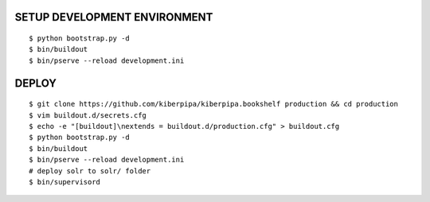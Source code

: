 SETUP DEVELOPMENT ENVIRONMENT
=============================

::

    $ python bootstrap.py -d
    $ bin/buildout
    $ bin/pserve --reload development.ini


DEPLOY
======

::

    $ git clone https://github.com/kiberpipa/kiberpipa.bookshelf production && cd production
    $ vim buildout.d/secrets.cfg
    $ echo -e "[buildout]\nextends = buildout.d/production.cfg" > buildout.cfg
    $ python bootstrap.py -d
    $ bin/buildout
    $ bin/pserve --reload development.ini
    # deploy solr to solr/ folder
    $ bin/supervisord
